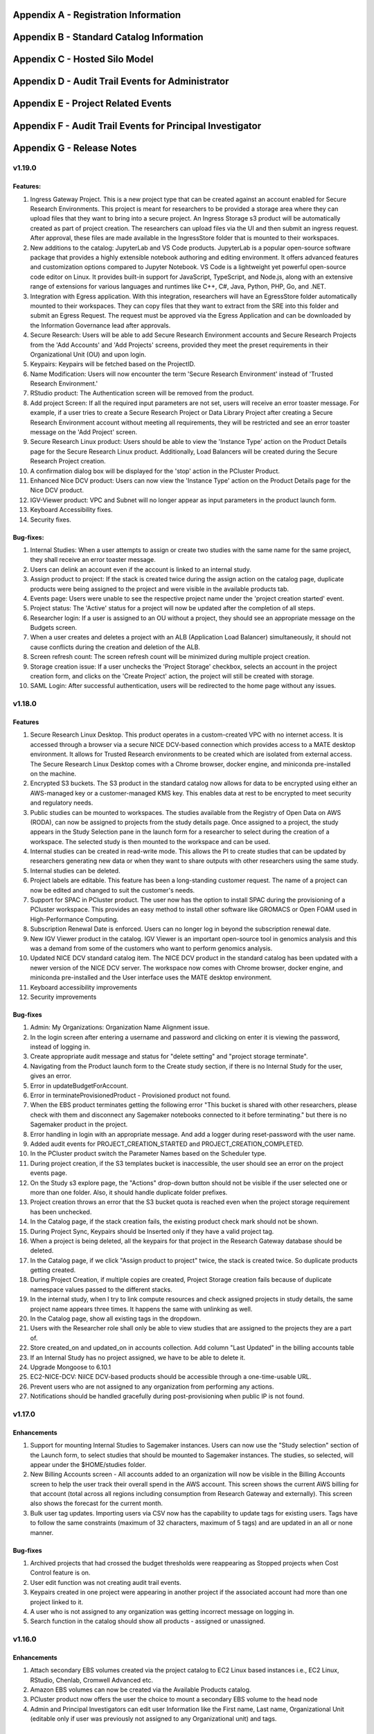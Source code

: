 .. _`Appendix A`:

Appendix A - Registration Information 
======================================

.. csv-table::
   :file: AppendixA.CSV
   :widths: 80, 90
   :header-rows: 1
   
.. _`Appendix B`:

Appendix B - Standard Catalog Information
=========================================

.. csv-table::
   :file: AppendixB.csv
   :widths: 50, 40, 200
   :header-rows: 2
   
.. _`Appendix C`:

Appendix C - Hosted Silo Model
==============================

.. csv-table::
   :file: AppendixC.csv
   :widths: 50, 40, 40, 40
   :header-rows: 2

.. _`Appendix D`:

Appendix D - Audit Trail Events for Administrator
=================================================

.. csv-table::
   :file: AppendixD.csv
   :widths: 20, 20, 20
   :header-rows: 2
   
.. _`Appendix E`:

Appendix E - Project Related Events
====================================

.. csv-table::
   :file: AppendixE.csv
   :widths: 10, 10, 50
   :header-rows: 2

.. _`Appendix F`:

Appendix F - Audit Trail Events for Principal Investigator
==========================================================

.. csv-table::
   :file: AppendixF.csv
   :widths: 20, 20, 20
   :header-rows: 2

Appendix G - Release Notes
==========================


v1.19.0
^^^^^^^^

Features: 
----------

1. Ingress Gateway Project. This is a new project type that can be created against an account enabled for Secure Research Environments. This project is meant for researchers to be provided a storage area where they can upload files that they want to bring into a secure project. An Ingress Storage s3 product will be automatically created as part of project creation. The researchers can upload files via the UI and then submit an ingress request. After approval, these files are made available in the IngressStore folder that is mounted to their workspaces. 

2. New additions to the catalog: JupyterLab and VS Code products. JupyterLab is a popular open-source software package that provides a highly extensible notebook authoring and editing environment. It offers advanced features and customization options compared to Jupyter Notebook. VS Code is a lightweight yet powerful open-source code editor on Linux. It provides built-in support for JavaScript, TypeScript, and Node.js, along with an extensive range of extensions for various languages and runtimes like C++, C#, Java, Python, PHP, Go, and .NET. 

3. Integration with Egress application. With this integration, researchers will have an EgressStore folder automatically mounted to their workspaces. They can copy files that they want to extract from the SRE into this folder and submit an Egress Request. The request must be approved via the Egress Application and can be downloaded by the Information Governance lead after approvals. 

4. Secure Research: Users will be able to add Secure Research Environment accounts and Secure Research Projects from the 'Add Accounts' and 'Add Projects' screens, provided they meet the preset requirements in their Organizational Unit (OU) and upon login. 

5. Keypairs: Keypairs will be fetched based on the ProjectID.  

6. Name Modification: Users will now encounter the term 'Secure Research Environment' instead of 'Trusted Research Environment.' 

7. RStudio product: The Authentication screen will be removed from the product. 

8. Add project Screen: If all the required input parameters are not set, users will receive an error toaster message. For example, if a user tries to create a Secure Research Project or Data Library Project after creating a Secure Research Environment account without meeting all requirements, they will be restricted and see an error toaster message on the 'Add Project' screen.  

9. Secure Research Linux product: Users should be able to view the 'Instance Type' action on the Product Details page for the Secure Research Linux product. Additionally, Load Balancers will be created during the Secure Research Project creation. 

10. A confirmation dialog box will be displayed for the 'stop' action in the PCluster Product. 

11. Enhanced Nice DCV product: Users can now view the 'Instance Type' action on the Product Details page for the Nice DCV product. 

12. IGV-Viewer product: VPC and Subnet will no longer appear as input parameters in the product launch form. 

13. Keyboard Accessibility fixes. 

14. Security fixes. 

  
Bug-fixes: 
----------
  

1. Internal Studies: When a user attempts to assign or create two studies with the same name for the same project, they shall receive an error toaster message. 

2. Users can delink an account even if the account is linked to an internal study. 

3. Assign product to project: If the stack is created twice during the assign action on the catalog page, duplicate products were being assigned to the project and were visible in the available products tab. 

4. Events page: Users were unable to see the respective project name under the 'project creation started' event. 

5. Project status: The 'Active' status for a project will now be updated after the completion of all steps. 

6. Researcher login: If a user is assigned to an OU without a project, they should see an appropriate message on the Budgets screen. 

7. When a user creates and deletes a project with an ALB (Application Load Balancer) simultaneously, it should not cause conflicts during the creation and deletion of the ALB. 

8. Screen refresh count: The screen refresh count will be minimized during multiple project creation. 

9. Storage creation issue: If a user unchecks the 'Project Storage' checkbox, selects an account in the project creation form, and clicks on the 'Create Project' action, the project will still be created with storage. 

10. SAML Login: After successful authentication, users will be redirected to the home page without any issues. 

 
v1.18.0
^^^^^^^^

Features
--------

1. Secure Research Linux Desktop. This product operates in a custom-created VPC with no internet access. It is accessed through a browser via a secure NICE DCV-based connection which provides access to a MATE desktop environment. It allows for Trusted Research environments to be created which are isolated from external access. The Secure Research Linux Desktop comes with a Chrome browser, docker engine, and miniconda pre-installed on the machine.

2. Encrypted S3 buckets. The S3 product in the standard catalog now allows for data to be encrypted using either an AWS-managed key or a customer-managed KMS key. This enables data at rest to be encrypted to meet security and regulatory needs.

3. Public studies can be mounted to workspaces. The studies available from the Registry of Open Data on AWS (RODA), can now be assigned to projects from the study details page. Once assigned to a project, the study appears in the Study Selection pane in the launch form for a researcher to select during the creation of a workspace. The selected study is then mounted to the workspace and can be used.

4. Internal studies can be created in read-write mode. This allows the PI to create studies that can be updated by researchers generating new data or when they want to share outputs with other researchers using the same study.

5. Internal studies can be deleted. 

6. Project labels are editable. This feature has been a long-standing customer request. The name of a project can now be edited and changed to suit the customer's needs.

7. Support for SPAC in PCluster product. The user now has the option to install SPAC during the provisioning of a PCluster workspace. This provides an easy method to install other software like GROMACS or Open FOAM used in High-Performance Computing.

8. Subscription Renewal Date is enforced. Users can no longer log in beyond the subscription renewal date.

9. New IGV Viewer product in the catalog. IGV Viewer is an important open-source tool in genomics analysis and this was a demand from some of the customers who want to perform genomics analysis.

10. Updated NICE DCV standard catalog item. The NICE DCV product in the standard catalog has been updated with a newer version of the NICE DCV server. The workspace now comes with Chrome browser, docker engine, and miniconda pre-installed and the User interface uses the MATE desktop environment.

11. Keyboard accessibility improvements

12. Security improvements

Bug-fixes
---------

1. Admin: My Organizations: Organization Name Alignment issue.

2. In the login screen after entering a username and password and clicking on enter it is viewing the password, instead of logging in.

3. Create appropriate audit message and status for "delete setting" and "project storage terminate".

4. Navigating from the Product launch form to the Create study section, if there is no Internal Study for the user, gives an error.

5. Error in updateBudgetForAccount.

6. Error in terminateProvisionedProduct - Provisioned product not found.

7. When the EBS product terminates getting the following error "This bucket is shared with other researchers, please check with them and disconnect any Sagemaker notebooks connected to it before terminating."  but there is no Sagemaker product in the project.

8. Error handling in login with an appropriate message. And add a logger during reset-password with the user name.

9. Added audit events for PROJECT_CREATION_STARTED and PROJECT_CREATION_COMPLETED. 

10. In the PCluster product switch the Parameter Names based on the Scheduler type.

11. During project creation, if the S3 templates bucket is inaccessible, the user should see an error on the project events page. 

12. On the Study s3 explore page, the "Actions" drop-down button should not be visible if the user selected one or more than one folder. Also, it should handle duplicate folder prefixes.

13. Project creation throws an error that the S3 bucket quota is reached even when the project storage requirement has been unchecked.

14. In the Catalog page, if the stack creation fails, the existing product check mark should not be shown.

15. During Project Sync, Keypairs should be Inserted only if they have a valid project tag.

16. When a project is being deleted, all the keypairs for that project in the Research Gateway database should be deleted.

17. In the Catalog page, if we click "Assign product to project" twice, the stack is created twice. So duplicate products getting created.

18. During Project Creation, if multiple copies are created, Project Storage creation fails because of duplicate namespace values passed to the different stacks.

19. In the internal study, when I try to link compute resources and check assigned projects in study details, the same project name appears three times. It happens the same with unlinking as well.

20. In the Catalog page, show all existing tags in the dropdown.

21. Users with the Researcher role shall only be able to view studies that are assigned to the projects they are a part of.

22. Store created_on and updated_on in accounts collection. Add column "Last Updated" in the billing accounts table

23. If an Internal Study has no project assigned, we have to be able to delete it.

24. Upgrade Mongoose to 6.10.1

25. EC2-NICE-DCV: NiICE DCV-based products should be accessible through a one-time-usable URL.

26. Prevent users who are not assigned to any organization from performing any actions.

27. Notifications should be handled gracefully during post-provisioning when public IP is not found.


v1.17.0
^^^^^^^^

Enhancements
-------------

1. Support for mounting Internal Studies to Sagemaker instances. Users can now use the "Study selection" section of the Launch form, to select studies that should be mounted to Sagemaker instances. The studies, so selected, will appear under the $HOME/studies folder.

2. New Billing Accounts screen - All accounts added to an organization will now be visible in the Billing Accounts screen to help the user track their overall spend in the AWS account. This screen shows the current AWS billing for that account (total across all regions including consumption from Research Gateway and externally). This screen also shows the forecast for the current month.

3. Bulk user tag updates. Importing users via CSV now has the capability to update tags for existing users. Tags have to follow the same constraints (maximum of 32 characters, maximum of 5 tags) and are updated in an all or none manner.


Bug-fixes
----------

1. Archived projects that had crossed the budget thresholds were reappearing as Stopped projects when Cost Control feature is on.

2. User edit function was not creating audit trail events.

3. Keypairs created in one project were appearing in another project if the associated account had more than one project linked to it.

4. A user who is not assigned to any organization was getting incorrect message on logging in.

5. Search function in the catalog should show all products - assigned or unassigned.


v1.16.0
^^^^^^^^

Enhancements
-------------

1. Attach secondary EBS volumes created via the project catalog to EC2 Linux based instances i.e., EC2 Linux, RStudio, Chenlab, Cromwell Advanced etc. 

2. Amazon EBS volumes can now be created via the Available Products catalog.  

3. PCluster product now offers the user the choice to mount a secondary EBS volume to the head node 

4. Admin and Principal Investigators can edit user Information like the First name, Last name, Organizational Unit (editable only if user was previously not assigned to any Organizational unit) and tags. 


Bug-fixes
----------

1. Admin: Budget Screen: able to see archived projects in organization also budget assigned is divided among archived projects as well. This is inconsistent with the view that PI has. 

2. Alignment issue fixes in Project creation screen Add User form, My Projects, Product Details page, Study Details Page. 

3. UI inconsistency fixes in My Products tab, Project Details page breadcrumb, Project Details page Events tab. 

4. Admin: User: after switching to table view and searching for particular user pagination action is not working. 

5. Add user form is breaking when user click on the add user button from Create project and Create organizations screen. 

6. On the study screen users are not able to search in the tag fields. 

7. Admin: User management: Unable to sort by User Roles. 

8. SSH Window: User Name should be shown in white colour while typing 

9. Admin login: Users Screen: some user cards are showing empty in card and table view 

10. User Screen: Reset filter issue fix. 

11. Audit trail page: Select a value filter: items in the drop down should be sorted in alphabetical order. 

12. Users Screen: Sort by filter: AESC and DESC both are showing same behaviour 

13. Researcher login: My products tab: when we select any filter (All/Research/IT Application) in Available Products tab and enter My Products tab same filter selection is reflected instead of All/Active/Terminated filters. 

14. Studies: Search action: Space is not allowed in between words.  

15. Keyboard Accessibility fixes for My Projects page and Budget KPI cards of Project Details page. 

16. When User role is selected as Admin, the Organizational Unit field will be disabled in Add User form. 

17. Research Gateway now uses distroless container images as the base images for Research Gateway software to reduce the attack surface created by unnecessary software components included in the image. 

18. Budgets: product provisioned time should be shown on basis of logged in user’s time zone 

19. Security fixes. 


v1.15.0
^^^^^^^^

Enhancements
-------------

#. Principal Investigators will now see all the products launched by all the project team-members in the All Products tab. They will also be able to perform Stop and Terminate actions on the products using the 3-dotted icon which is available at the right side of the table.  
   
   * Products which are in Creating, Transitioning and Terminating State will not show any actions in the All Products tab.
   
   * Products which are in stopped state will show only the Terminate action.
   
   * Project Storage will not show any actions as it cannot be terminated independent of the project.
   
   * EFS or FSx file-systems will only show the Terminate action.
#. PCluster Enhancement. Users will now be given choice to connect either an EFS or FSx file- system (provisioned earlier) to the PCluster.
#. End of Day (EOD) Report for Principal Investigators. EOD Reports will be sent with the subject as "Research Cost Tracking Daily Report". It will show the following tables.
   
   * Account table: This table lists all the accounts in use in your tenant. Each account will show the month-to-date consumption and the forecast value.
   
   * Projects summary table: This table shows each project’s summary including month to date consumption and cumulative consumption (since inception).
   
   * Project Details table: This table shows all the Active products per project and the month to date and cumulative cost per project. It also shows a single line item for the cumulative month-to-date and cumulative cost of Terminated products. 
#. For each provisioned product User will now be able to see Created on Parameter in Product Details Tab which will indicate the Product Creation Date.
#. Audit Trail: Filter values should be sorted in Alphabetical order. This will help Users to find the expected values more easily. 


Bug-fixes
----------
1. Amazon SageMaker : product launch failed. 
   Note: User will need to manually sync their project once for the product template to get updated in their account. 
2. Notificationsink: When send email of failed product fails, the error message talks about the email failure instead of actual error 
3. Date range picker on the Costs tab now allows to select only valid dates based on the lifespan of the product. 
4. Choosing Organizational Unit should be disabled when the role is chosen as Admin while creating a user. 
5. My Products tab: Budget value for product card is showing two decimal values but when the search is performed in my products tab it is not working as expected 
6. When a role gets removed from AWS console and we still have a setting in RG DB, new settings addition is failing by throwing a malformed policy error 
7. Product daily cost missing for certain days  
8. Even if the Status key value "DELETE_IN_PROGRESS" or "AVAILABLE" is set, the isDeleted flag is set to true. 
9. User Creation: If B2C mode is set to true and the user is PI, then only create the default organization. 
10. All audit events should be tagged with organization ID. 

 
v1.14.0
^^^^^^^

Enhancements
------------
1. Select User-Created Studies to Mount. Users now have the ability to choose up to 5 studies that will be mounted to the workspaces being created. With this feature, the “Bring Your Own Bucket “ (BYOB) feature is now complete. This powerful feature allows users to create their own studies, assign them to specific projects, choose which studies to mount while creating workspaces, and finally use the mounted studies to read the data from their workspaces.
2. Current Month Cost in Daily EOD Report. Users are always sensitive to cost in the AWS cloud environment. To help them be aware of the costs, we have created an End of Day report to the principal investigator, which will give them the current month direct costs as well as the AWS current month to date billing. This is expected to help users keep better track of their project budgets.
3. Budget Screen Enhancements. Budget screens will also show the current month direct costs in line with the feature above.
4. Edit User-Created Studies. This allows users to reuse the studies they create by assigning new projects to the same study. A classic use-case is when a professor wants to use a dataset for a semester project by his students. Each semester the project and students would change but the dataset created as a study would remain the same.
5. Export Project Budget Details. This feature is being done for a Singapore based university using the Research Gateway product. They wanted the details of the budget consumption to be exported in a form that can be used for analysis using the Excel or other tools.

Bug-fixes
---------
1. Organization Id to be added to all Audit Trail events to allow filtering by OU.
2. Project sync was not working when more than 200 products exist in Service Catalog.
3. Invalid URL typed by user should show error message.
4. KMS ARN field should be validated in Add/Edit Internaly Study screen.
5. Updates to project catalog should be restricted when one update is in progress.
6. Product Cost Trends chart should show dates in ascending order.
7. S3 Explore: Copy to clipboard action getting duplicated.
8. SSH action links should be accessible only to owners.
9. Security fixes. This includes some technology refresh in major third-party technologies used like MongoDB, npm packages, node.js etc. The chief among these is an upgrade to MongoDB v4.0.0 that also allows us to upgrade to Node.js v18. Database passwords are now stored using AWS Secret Manager service, providing an additional layer of security, in line with AWS recommended best practices.

v1.13.2
^^^^^^^

Enhancements
------------

1. Amazon EFS added to standard catalog. You can now provision high performance NFS based file-system (Amazon EFS) for computational needs that needs high-performance shared storage.
2. Project storage creation made optional during project creation.
3. Project catalog automatically picks up new attributes like tags during daily sync when there is an update.
4. New audit trail events for product provisioning success and failure.
5. ImageBuilder pipeline support for PCluster AMI creation in Enterprise Mode.
6. Optimization of Service Catalog API calls to reduce costs. Catalog sync now only happens when manually initiated from Project Sync action.
7. Users will now receive email notification of provisioning completion (success or failure) on their verified email ids.


Bug-fixes for existing issues
-----------------------------

1. User Management: User should be added to the DB only after cognito signup is successful
2. User id should be case insensitive.
3. notificationsink: Product Provisioning events should only be sent to the PI and Researchers
4. notificationsink: product events not getting updated when isDeleted flag is set to true
5. Users Screen: Add User :Error toaster message changes.
6. Security vulnerability for the Passport-Cognito package in the Node Js Server Side Code
7. Security fixes related to OWASP Top 10 vulnerabilities.

v1.13.0
^^^^^^^
We are excited to release v1.13.0 of the Research Gateway. This release has some exciting new features and some bug-fixes as well.

Enhancements
------------

1. PCluster enhancements. The cluster head-node by default has NICE DCV installed which allows you to connect to the head-node via  a GUI interface. This is especially useful to visualize results of the jobs that you run on the cluster (e.g. using Paraview to view the results of OpenFOAM jobs). The URL to the NICE DCV server on the head-node will be secured using SSL if you choose that option while adding your AWS account as a setting in Research Gateway. The pcluster head node also updates the latest security patches during provisioning so that you do not have to worry about open vulnerabilities. PCluster provisioning now also provides control over Hyperthreading and ElasticFabricAdapter support based on the instance types chosen for the compute nodes.
2. Support to add your own external studies and link them to projects. A new study type called external study has been introduced. This allows you to bring in any existing bucket in your project account as a study even if the bucket was not provisioned via the Research Gateway interface (e.g. you can bring in existing data). External buckets can be linked to projects and are auto-mounted to all workspaces in the project just like ProjectStorage.
3. ProjectStorage can be deleted while archiving a project. You will now be prompted for deletion of the projectstorage when you archive a project. Select the checkbox if you want to delete the projectstorage bucket along with all of its contents.
4. Daily cost trends for each product (workspace) are now available in the Cost tab (new feature). See the daily cost for the workspace from the date of creation to current date in both chart and table form. Select the date range you want to view the information for (the default is seven days).
5. NICE DCV standalone workspace also supports secure connections using SSL (if the project has opted for SSL).
6. Security fixes - Many of the third-party packages used have been updated to address vulnerabilities found during security scans so that users can rest assured that their data and workspaces are secure.

Bug-fixes for existing issues
-----------------------------
1. If a user has active products in which they are the "owner" of the share provisioned product, PI should not be allowed to remove them from the project.
2. Page refresh in Studies:Explore:Folder was causing loader issues. 
3. Connect URL button showing for stopped workspaces of type NICE DCV.
4. Change Icon for FSx product.
5. Subnet ID mismatch when multiple subnets are required in the CFT input.
6. In Users Screen: Download CSV format action is not working.
7. Studies : Public Study : Explore : Folder: Page Refresh is showing Create new button.
8. Studies Page : explore action : Folder : showing no data available : once click on refresh action which is available in the UI it will show content.
9. For workspaces that connect to DCV, the button should read "Remote Desktop" rather than "Connect DCV".
10. PI Login : Archive project : Delete project storage S3 bucket.
11. Subnet ID mismatch when multiple subnets are required in the CFT input.
12. UI changes required in Public studies.
13. s3:Explore:Upload: create an audit trail event for failure.
14. PCluster: Latest AMI causing stack to fail if there is a fileSystemId as input parameter when scheduler is aws batch

Appendix H - FAQs - Frequently Asked Questions
==============================================

1. How can I access help or reach out for support?

 **Answer**: You can use the Chat widget or you can send an email to rlcloudsupport@relevancelab.com to create a support case.

2. Which AWS regions are supported by RG?

 **Answer**: RG is currently supported in us-east-1, us-east-2, us-west-1, us-west-2, ca-central-1, eu-central-1, eu-west-1, eu-west-2, ap-northeast-1, ap-southeast-1, ap-southeast-2, ap-northeast-2, sa-east-1.

3. how can i login into Research Gateway as Admin?

 **Answer**: Please visit the following link to login to Research Gateway as Admin: " add proper link", Login with proper username and password.

4. If the user is unable to login into research gateway with password what are the ways to resolve it?

 **Answer**: Below are the ways to resolve the login issue

 1. Check if you are using the correct password. 
 2. Check if you are using the correct case for the password. 
 3. Check if your browser is storing your password. 
 4. Clear your browser cache and cookies. 
 5. Try logging in from a different browser.
 6. Contact Research Gateway support for help.
 7. You can reset you password by clicking on Forgot Password link on the login page.
 
5. How can user reset the password?

 **Answer**: User can reset his password by clicking on the Forgot Password link on the login page. User can add his email address in input field and click on "Send Reset Link" button. User will be sent an email with a link to reset his password.

6. What are the special characters that can be included in password?
   
 **Answer**: The password must contain at least one lowercase letter, one uppercase letter, one number, and one special character. The special characters are:= + - ^ $ * . [ ] { } ( ) ? ! @ # % & / , > < ‘ : ; | _ ~

7. What is the password policy in research gateway? 

 **Answer**: The password policy for Research Gateway is 8 characters minimum and 16 characters maximum, 1 lowercase letter, 1 uppercase letter, 1 number, and 1 special character.
 
8. My First Name or Last Name is incorrect. How can I correct it?
 
 **Answer**: Please contact rlcloudsupport@relevancelab.com.
 
9. I received a verification link when I registered for Research Gateway (or when my Principal Investigator invited me). However when I click on the link, I get an error that says the link has expired.
 
 **Answer**: The link expires in 24 hours for security reasons. You can ask your PI to "Resend the verification link" from the user management screen. If you are still facing an issue, you can send an email to rlcloudsupport@relevancelab.com.

10. I am from the Ap-Notheast-1 region; shall I add an account in that region in RG?

 **Answer**: No , we can Add Account in specific regions only,by customer request ,New region will be add on Research Gateway

11. How can i sign up for a new account?

 **Answer**: In a browser window, open the Research Gateway URL (https://research.rlcatalyst.com/login).

 1. Click on the “Sign up for new account” link which is below the sign-in button.
 2. A registration form will be opened.
 3. Fill in the proper detail
 4. Click on the “Sign Up“ button. If the provided details are valid, you will receive a verification link on the registered email address to reset the password. On clicking the link in the email, you will be led to the change password screen.
 5. The password needs to confirm to the password policy.
 6. If the password change is successful you will be navigated to the verification successful page. Through the “Click here to login button” you will be navigated to the Research Gateway login screen.
 7. Once logged in to your account, you will land on the Welcome page in Research Gateway.

12. How can i sign in with google into portal?

 **Answer**: Please click on the google sign in button on the login page.

13. How many researchers can I add at a time on Research Gateway?
 
 **Answer**: You can add 20 researchers at a time on Research Gateway		

14. What are the project states in Research Gateway?

 **Answer**: A Project can be in one of the following states: Active, Paused, Stopped, Failed

15. What are the actions user can perform on project?

 **Answer**: Once the project is active, user can perform Pause/Resume/Stop/Archive/Add Budget actions on a project.
 
16. How to add budget to project?

 **Answer**: The “Add Budget” action will provide Principal Investigators with a way to add more budget to the project. Clicking on the “Add Budget” button will bring up a dialog box where you can add any whole number greater than 0.
 
17. I added an AWS account and created a project in Research Gateway. However the cost always shows zero even though I have provisioned workspaces.
 
 **Answer**: This indicates that you have not approved the cost_allocation tags in your payee account. Research Gateway tags all resources with certain tags so that we can track the costs. However AWS requires that cost allocation tags be first approved in the payee account. Your account may be a payee account (in which case you might be able to follow the instructions in the link yourself). More often than not, there is a master account which IT controls which is the payee account. The consumption accounts are child accounts of that master account. In this latter case the cost allocation tags need to be approved in the payee (master account).  Note that products created before the tags are approved will not be tracked for cost. See the procedure for :ref:`Cost allocation tags activation<Cost_allocation>`.
 
18. Will the user get any email on budget alert?

 **Answer**: Yes, User will get an email alert if your budget is going to be exceeded.

19. Why am I not seeing any costs getting updated in my project?

 **Answer**: For Research Gateway to pull the cost information from your AWS account, you need to approve the cost allocation tags in your payer account. Check if you have done that.

20. What are the user roles supported in Research Gateway?

 **Answer**: Research Gateway supports the following roles:

 1. Administrator. Can create OUs, add accounts, create users, assign users and catalog items to OUs.
 2. Principal Investigators. PIs are associated with one OU and within that OU they can create users, add accounts, create projects, assign users and catalog items to projects.
 3. Researchers are associated with a single OU and can create and use resources within the projects that they are a member of.		

21. What is the difference between a Principal Investigator role and a researcher role?
    
 **Answer**: Principal Investigators are the main point of contact for the project. They are responsible for managing the project and its resources. Researchers are the users who will be using the resources in the project. They can create and manage resources, but they cannot manage the project itself.

22. Can there be more than one Principal Investigator in a project?

 **Answer**: Yes, there can be more than one Principal Investigator in a project.
 
23. As an Administrator user what actions can I perform?

 **Answer**: As an Administrator you can create OUs, add accounts, create users, assign users and catalog items to OUs.

24. As Principal investigator what actions can I perform?

 **Answer**: Principal Investigators are associated with one OU and within that OU they can create users, add accounts, create projects, assign users and catalog items to projects.                                                                                                                  Principal Investigators can create users, add accounts, create projects, assign users and catalog items to projects, provision resources from the project, and manage budgets.

25. As a researcher user what actions i can perform?

 **Answer**: Researchers are associated with a single OU and can create and use resources within the projects that they are a member of.

26. Can you name some of products in Research Gateway?

 **Answer**: Below are the list of products in Research Gateway:

  1. Amazon EC2 Linux
  2. Amazon EC2 Windows
  3. Amazon S3
  4. Amazon Sagemaker
  5. RStudio
  6. Nextflow Advanced
  7. Cromwell Advanced
  8. Docker on Amazon EC2 Linux
  9. My SQL
  10. Ubuntu 20 04 on Amazon EC2
  11. PCluster
  12. FSx For Lustre
  13. NICE DCV on Amazon EC2 Linux 
  14. Amazon EFS
  15. Amazon EBS
  16. Secure Research Linux Desktop
  17. Integrated Genomics Viewer
  18. JupyterLab
  19. VS Code

27. What are the different provisioned product status?
    
 **Answer**: The provisioned product status can be: Active, Failed, Creating, terminating, terminated. stopped  

28. I provisioned a product but received an error "You have requested more vCPU capacity than your current vCPU limit of N allows for the instance bucket that the specified instance type belongs to."
 
 **Answer**: It looks like you have hit an AWS Service Quota limit. Please contact your Principal Investigator or IT Administrator who manages your AWS account and ask them to create a support case with AWS for a `service quota <https://docs.aws.amazon.com/general/latest/gr/aws_service_limits.html>`_ limit increment.

29. I provisioned a product but it is stuck in "Transitioning". How can I connect to the system?
 
 **Answer**: This should occur very rarely. Please contact rlcloudsupport@relevancelab.com.

30. In the in-browser SSH window in Research Gateway, how do I paste commands from the clipboard?
  
 **Answer**: Use the browser menu to paste from the clipboard.

 .. image:: images/FAQ_SSHwindow.png

31. I have just received an email from AWS for request to authorise email address to be used with Amazon SES and Amazon Pinpoint in region US East (N. Virginia). Can I check this is triggered by you and not a phishing email?
 
 **Answer**: This is to verify your email address so that Research Gateway can send you a daily End-Of-Day report if any instances are left running. The report will act as a reminder to turn off the system. So we would recommend to go ahead and verify your email through that link sent out via AWS.

32. The costs that are shown in Research Gateway are less than what I am seeing in my AWS console.
 
 **Answer**:  The costs shown in Research Gateway are the direct costs (costs that can be ascribed to the products created by PI or Researchers in the project). Directs costs may take up to 24 hours to show under the direct costs. To avoid higher API costs, we only update the costs once a day at 12:00 AM UTC time. There are a few shared products like the project-storage and the ALB that is created for SSL connections. That cost is not shown as part of the direct costs. There will also be some costs which are shared costs (e.g. Data Transfer, API calls etc.) which will be on your bill but not shown in the direct costs.

33. I have started a rstudio machine and installed something. The machine was stopped now, why is that the case?
 
 **Answer**: RStudio machines have an idle detection script that will stop the machine after 15 minutes of inactivity. The Idle timeout is actually based on the Rstudio interface and not the SSH session. You can however modify the timeout period by editing the below mentioned file in your instance /usr/local/bin/check-idle : Ln. No - 12 (MAX_IDLE_MINUTES = 15). You can specify your timeout period in minutes or set it to 0 to disable the feature.

34. how the user can connect to their workspaces using an external SSH client?

 **Answer**: For linux product you have to do 
 
 ssh -i </path/to/pem/file>  <user-name>@<ip-address>

 In this user-name is ec2-user for Amazon Linux 2 workspaces and ubuntu for Ubuntu workspaces and rstudio for RStudio workspaces.

 To get the public-ip-address:
 1. Click on the Project card
 2. Click on My Products tab
 3. Click on any Product card(Nextflow Advanced , Rstudio etc) 
 4. Click on Outputs tab
 5. Scrolling down in the Outputs tab will show you InstanceIPAddress domain where you will get public-ip-address.

 If you are connecting from a Windows box you can use an SSH client like `PuTTY <https://docs.aws.amazon.com/AWSEC2/latest/UserGuide/putty.html>`_.

 1. Click on the project on the “My Projects” page.
 2. Navigate to the “My Products” tab
 3. Click on your instance in the My Products view. 
 4. In the product details page, you will find the SSH/RDP button in the Connect pane on the right side. Click on the button to launch the SSH Launcher window in a separate tab of your browser. 
 5. Enter a username and select the authentication type from the list and upload the Pem file and click on submit. The SSH window should open.

 If you are unable to connect, check your current IP address against the “AllowedSSHLocation” parameter provided at provisioning time.

35. I terminated all my  provisioned products; does that consume any indirect costs for AWS after that?

 **Answer**: Inorder to stop cost consumption for AWS you should delete Account from the settings.
 
36. Can I share my research study data with researchers under the project?

 **Answer**: Yes
 
37. When launched products fail, how can I get those logs to debug as a researcher?

 **Answer**: You can get the logs from the CloudWatch logs.
 
38. Can resources provisioned by one researcher be shared with another user in the project?

 **Answer**: Yes, resources provisioned by one researcher can be shared with another user in the project.

39. How can a user share a resource in the project?
    
 **Answer**: A user can share a resource by clicking on the share button on the product details page. A resource can only be shared with the entire project. Once shared, a resource cannot be unshared and will be visible to all project members.

40. What are actions a user can take for a product?

 **Answer**: The actions a user can take depends on the product. Common actions for active products include stop, share, Terminate, reboot, SSh\rdp, Remote desktop, Open link, etc also if we have any Secondary EBS product launched in same availibility zone as applicable products then we can also perform Attach and Detach Volume action. for failed products we have terminate action, for stopped products we have start, terminate instance type actions etc.
